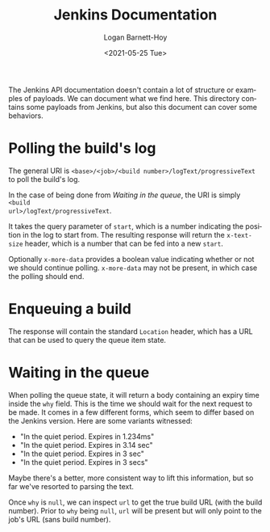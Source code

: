 #+title:     Jenkins Documentation
#+author:    Logan Barnett-Hoy
#+email:     logustus@gmail.com
#+date:      <2021-05-25 Tue>
#+language:  en
#+file_tags:
#+tags:

The Jenkins API documentation doesn't contain a lot of structure or examples of
payloads. We can document what we find here. This directory contains some
payloads from Jenkins, but also this document can cover some behaviors.

* Polling the build's log

The general URI is =<base>/<job>/<build number>/logText/progressiveText= to poll
the build's log.

In the case of being done from [[Waiting in the queue]], the URI is simply =<build
url>/logText/progressiveText=.

It takes the query parameter of =start=, which is a number indicating the
position in the log to start from. The resulting response will return the
=x-text-size= header, which is a number that can be fed into a new =start=.

Optionally =x-more-data= provides a boolean value indicating whether or not we
should continue polling. =x-more-data= may not be present, in which case the
polling should end.

* Enqueuing a build

The response will contain the standard =Location= header, which has a URL that
can be used to query the queue item state.

* Waiting in the queue

When polling the queue state, it will return a body containing an expiry time
inside the =why= field.  This is the time we should wait for the next request to
be made. It comes in a few different forms, which seem to differ based on the
Jenkins version. Here are some variants witnessed:

+ "In the quiet period. Expires in 1.234ms"
+ "In the quiet period. Expires in 3.14 sec"
+ "In the quiet period. Expires in 3 sec"
+ "In the quiet period. Expires in 3 secs"

Maybe there's a better, more consistent way to lift this information, but so far
we've resorted to parsing the text.

Once =why= is =null=, we can inspect =url= to get the true build URL (with the
build number). Prior to =why= being =null=, =url= will be present but will only
point to the job's URL (sans build number).

